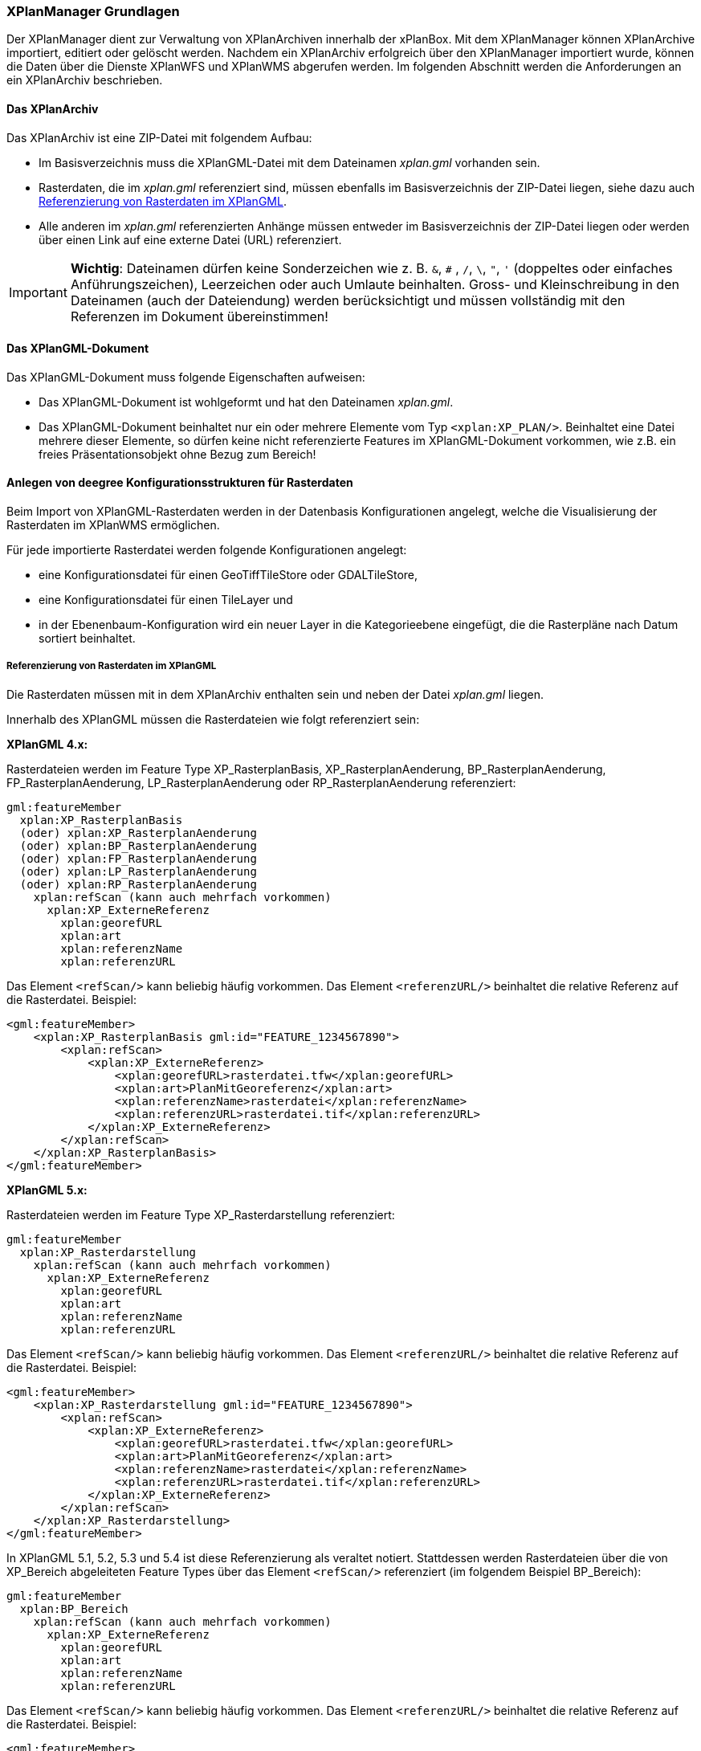 [[xplanmanager-grundlagen]]
=== XPlanManager Grundlagen

Der XPlanManager dient zur Verwaltung von XPlanArchiven innerhalb der xPlanBox. Mit
dem XPlanManager können XPlanArchive importiert, editiert oder gelöscht werden.
Nachdem ein XPlanArchiv erfolgreich über den XPlanManager importiert wurde, können die Daten über die Dienste
XPlanWFS und XPlanWMS abgerufen werden. Im folgenden Abschnitt werden die Anforderungen an ein XPlanArchiv beschrieben.

[[xplanarchiv]]
==== Das XPlanArchiv

Das XPlanArchiv ist eine ZIP-Datei mit folgendem Aufbau:

 * Im Basisverzeichnis muss die XPlanGML-Datei mit dem Dateinamen __xplan.gml__ vorhanden sein.
 * Rasterdaten, die im __xplan.gml__ referenziert sind, müssen ebenfalls im Basisverzeichnis der ZIP-Datei liegen, siehe dazu auch <<referenzierung-von-rasterdaten-im-xplangml>>.
 * Alle anderen im __xplan.gml__ referenzierten Anhänge müssen entweder im Basisverzeichnis der ZIP-Datei liegen oder werden über einen Link auf eine externe Datei (URL) referenziert.

IMPORTANT: *Wichtig*: Dateinamen dürfen keine Sonderzeichen wie z. B. `&`, `#` , `/`, `\`, `"`, `'` (doppeltes oder einfaches Anführungszeichen),
Leerzeichen oder auch Umlaute beinhalten. Gross- und Kleinschreibung in den Dateinamen (auch der Dateiendung) werden berücksichtigt
und müssen vollständig mit den Referenzen im Dokument übereinstimmen!

==== Das XPlanGML-Dokument

Das XPlanGML-Dokument muss folgende Eigenschaften aufweisen:

 * Das XPlanGML-Dokument ist wohlgeformt und hat den Dateinamen __xplan.gml__.
 * Das XPlanGML-Dokument beinhaltet nur ein oder mehrere Elemente vom Typ `<xplan:XP_PLAN/>`. Beinhaltet eine Datei mehrere dieser Elemente, so dürfen keine nicht referenzierte Features im XPlanGML-Dokument vorkommen, wie z.B. ein freies Präsentationsobjekt ohne Bezug zum Bereich!

[[anlegen-von-deegree-konfigurationsstrukturen-fuer-rasterdaten]]
==== Anlegen von deegree Konfigurationsstrukturen für Rasterdaten

Beim Import von XPlanGML-Rasterdaten werden in der Datenbasis
Konfigurationen angelegt, welche die Visualisierung der Rasterdaten im
XPlanWMS ermöglichen.

Für jede importierte Rasterdatei werden folgende Konfigurationen
angelegt:

  * eine Konfigurationsdatei für einen GeoTiffTileStore oder
  GDALTileStore,
  * eine Konfigurationsdatei für einen TileLayer und
  * in der Ebenenbaum-Konfiguration wird ein neuer Layer in die
  Kategorieebene eingefügt, die die Rasterpläne nach Datum sortiert
  beinhaltet.

[[referenzierung-von-rasterdaten-im-xplangml]]
===== Referenzierung von Rasterdaten im XPlanGML

Die Rasterdaten müssen mit in dem XPlanArchiv enthalten sein und neben der Datei __xplan.gml__ liegen.

Innerhalb des XPlanGML müssen die Rasterdateien wie folgt referenziert
sein:

*XPlanGML 4.x:*

Rasterdateien werden im Feature Type XP_RasterplanBasis,
XP_RasterplanAenderung, BP_RasterplanAenderung, FP_RasterplanAenderung,
LP_RasterplanAenderung oder RP_RasterplanAenderung referenziert:

----
gml:featureMember
  xplan:XP_RasterplanBasis
  (oder) xplan:XP_RasterplanAenderung
  (oder) xplan:BP_RasterplanAenderung
  (oder) xplan:FP_RasterplanAenderung
  (oder) xplan:LP_RasterplanAenderung
  (oder) xplan:RP_RasterplanAenderung
    xplan:refScan (kann auch mehrfach vorkommen)
      xplan:XP_ExterneReferenz
        xplan:georefURL
        xplan:art
        xplan:referenzName
        xplan:referenzURL
----

Das Element `<refScan/>` kann beliebig häufig vorkommen. Das Element
`<referenzURL/>` beinhaltet die relative Referenz auf die Rasterdatei.
Beispiel:

[source,xml]
----
<gml:featureMember>
    <xplan:XP_RasterplanBasis gml:id="FEATURE_1234567890">
        <xplan:refScan>
            <xplan:XP_ExterneReferenz>
                <xplan:georefURL>rasterdatei.tfw</xplan:georefURL>
                <xplan:art>PlanMitGeoreferenz</xplan:art>
                <xplan:referenzName>rasterdatei</xplan:referenzName>
                <xplan:referenzURL>rasterdatei.tif</xplan:referenzURL>
            </xplan:XP_ExterneReferenz>
        </xplan:refScan>
    </xplan:XP_RasterplanBasis>
</gml:featureMember>
----

*XPlanGML 5.x:*

Rasterdateien werden im Feature Type XP_Rasterdarstellung referenziert:

----
gml:featureMember
  xplan:XP_Rasterdarstellung
    xplan:refScan (kann auch mehrfach vorkommen)
      xplan:XP_ExterneReferenz
        xplan:georefURL
        xplan:art
        xplan:referenzName
        xplan:referenzURL
----

Das Element `<refScan/>` kann beliebig häufig vorkommen. Das Element
`<referenzURL/>` beinhaltet die relative Referenz auf die Rasterdatei.
Beispiel:

[source,xml]
----
<gml:featureMember>
    <xplan:XP_Rasterdarstellung gml:id="FEATURE_1234567890">
        <xplan:refScan>
            <xplan:XP_ExterneReferenz>
                <xplan:georefURL>rasterdatei.tfw</xplan:georefURL>
                <xplan:art>PlanMitGeoreferenz</xplan:art>
                <xplan:referenzName>rasterdatei</xplan:referenzName>
                <xplan:referenzURL>rasterdatei.tif</xplan:referenzURL>
            </xplan:XP_ExterneReferenz>
        </xplan:refScan>
    </xplan:XP_Rasterdarstellung>
</gml:featureMember>
----

In XPlanGML 5.1, 5.2, 5.3 und 5.4 ist diese Referenzierung als veraltet notiert. Stattdessen werden Rasterdateien über die von XP_Bereich abgeleiteten Feature Types über das Element `<refScan/>` referenziert (im folgendem Beispiel BP_Bereich):

----
gml:featureMember
  xplan:BP_Bereich
    xplan:refScan (kann auch mehrfach vorkommen)
      xplan:XP_ExterneReferenz
        xplan:georefURL
        xplan:art
        xplan:referenzName
        xplan:referenzURL
----

Das Element `<refScan/>` kann beliebig häufig vorkommen. Das Element
`<referenzURL/>` beinhaltet die relative Referenz auf die Rasterdatei.
Beispiel:

[source,xml]
----
<gml:featureMember>
    <xplan:BP_Bereich gml:id="FEATURE_1234567890">
        ...
        <xplan:refScan>
            <xplan:XP_ExterneReferenz>
                <xplan:georefURL>rasterdatei.tfw</xplan:georefURL>
                <xplan:art>PlanMitGeoreferenz</xplan:art>
                <xplan:referenzName>rasterdatei</xplan:referenzName>
                <xplan:referenzURL>rasterdatei.tif</xplan:referenzURL>
            </xplan:XP_ExterneReferenz>
        </xplan:refScan>
        ...
    </xplan:BP_Bereich>
</gml:featureMember>
----

Ab Version 6.0 wird nur noch die zweite Variante über das Element `<refScan/>` unterstützt.

NOTE: Über die Editor-Funktion des XPlanManager können Rasterdaten über XP_RasterplanBasis oder über das Element `<refScan/>` innerhalb eines von XP_Bereich abgeleiteten Feature Type angezeigt werden. Weitere Informationen dazu auch im Kapitel <<xplanmanager-web-editieren>>.

[[voraussetzungen-fuer-die-rasterdaten]]
===== Voraussetzungen für die Rasterdaten


Um Rasterdaten importieren und diese über den XPlanWMS-Ebene zur Verfügung
stellen zu können, müssen die Daten folgende Anforderungen erfüllen.

Die Unterstützung verschiedener Rasterdatenformate ist vom gesetzten
Raster-Konfigurationstyp abhängig.

IMPORTANT: *Wichtig*: Dies kann nur zentral für die xPlanBox konfiguriert und nicht durch den Nutzer geändert werden.
Hinweise zur Konfiguration sind im Betriebshandbuch zu finden.

Unterschieden wird dabei zwischen den Konfigurationstypen _GeoTiff_ und
__GDAL__:


*GeoTiff* - Konfigurationstyp:

  * Es werden ausschließlich Rasterdaten im https://www.ogc.org/standards/geotiff[GeoTiff] Format unterstützt.

*GDAL* - Konfigurationstyp:

  * Grundsätzlich können alle durch https://gdal.org/drivers/raster/index.html[GDAL] unterstützten
  Rasterdatenformate auch durch deegree und somit dem XPlanManager
  verarbeitet werden.
  * Getestet wurden bisher nur die Formate GeoTiff und PNG.

Folgende Voraussetzung werden an die einzelnen Formate gestellt:

*GeoTiff*:

  * GeoTiff-Dateien liegen als gekachelte GeoTiff-Dateien vor.
  * GeoTiff-Dateien liegen in dem Koordinatenreferenzsystem vor, welches
  für den XPlanManager konfiguriert ist.
  * GeoTiff-Dateien enthalten ihre räumliche Ausdehnung als Metatags innerhalb der Datei.
  * Zur Optimierung der Antwortzeit beim Zugriff auf die GeoTiff-Dateien
  wird empfohlen, in den GeoTiff-Dateien Overlays mit niedriger
  Auflösung hinzuzufügen.

*PNG*:

  * Farbmodell (RGB) mit ein, drei oder vier Bändern.
  * Farbtiefe ist 8bit, 16bit oder 256 indizierten Farben im Farbpalettenmodus.
  * Transparenz ist als Alphakanal je Band (RGBA) oder als "NoData Value" angegeben.
  * PNG-Dateien liegen in dem Koordinatenreferenzsystem vor, welches für
  den XPlanManager konfiguriert ist.
  * PNG-Dateien enthalten ihre räumliche Ausdehnung in einer
  ausgelagerten pgw-Datei (PNG World File).
  * Wenn das Kommandozeilentool __XPlanManagerCLI__ verwendet wird, muss in
  einer aux.xml-Datei das Koordinatenreferenzsystem der PNG-Datei definiert
  sein. Für den XPlanManagerWeb ist dies keine Voraussetzung, da der
  Nutzer beim Import der Daten das Koordinatenreferenzsystem der
  PNG-Datei über einen Dialog bestätigen kann.

